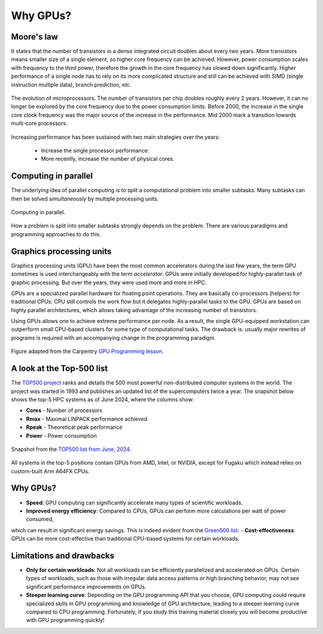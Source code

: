 .. _gpu-history:


Why GPUs?
=========


.. questions::

   - What is Moore's law?
   - What problem do GPUs solve?

.. objectives::

   - Explain the historical development of microprocessors and how GPUs enable 
     continued scaling in computational power

.. instructor-note::

   - 15 min teaching
   - 0 min exercises


Moore's law
-----------

It states that the number of transistors in a dense integrated circuit doubles about every two years.
More transistors means smaller size of a single element, so higher core frequency can be achieved.
However, power consumption scales with frequency to the third power, therefore the growth in the core frequency has slowed down significantly.
Higher performance of a single node has to rely on its more complicated structure and still can be achieved with SIMD (single instruction multiple data), branch prediction, etc.

.. figure:: img/history/microprocessor-trend-data.png
   :align: center

   The evolution of microprocessors.
   The number of transistors per chip doubles roughly every 2 years.
   However, it can no longer be explored by the core frequency due to the power consumption limits.
   Before 2000, the increase in the single core clock frequency was the major source of the 
   increase in the performance. Mid 2000 mark a transition towards multi-core processors.

Increasing performance has been sustained with two main strategies over the years:

    - Increase the single processor performance: 
    - More recently, increase the number of physical cores.


Computing in parallel
---------------------

The underlying idea of parallel computing is to split a computational problem into smaller 
subtasks. Many subtasks can then be solved *simultaneously* by multiple processing units. 

.. figure:: img/history/compp.png
   :align: center
   
   Computing in parallel.

How a problem is split into smaller subtasks strongly depends on the problem. 
There are various paradigms and programming approaches to do this. 


Graphics processing units
-------------------------

Graphics processing units (GPU) have been the most common accelerators during the last few years, the term GPU sometimes is used interchangeably with the term *accelerator*.
GPUs were initially developed for highly-parallel task of graphic processing.
But over the years, they were used more and more in HPC.

GPUs are a specialized parallel hardware for floating point operations.
They are basically co-processors (helpers) for traditional CPUs: CPU still controls the work flow
but it delegates highly-parallel tasks to the GPU.
GPUs are based on highly parallel architectures, which allows taking advantage of the 
increasing number of transistors.

Using GPUs allows one to achieve extreme performance per node.
As a result, the single GPU-equipped workstation can outperform small CPU-based clusters 
for some type of computational tasks. The drawback is: usually major rewrites of programs is required
with an accompanying change in the programming paradigm.

.. callout:: Host vs device

   GPU-enabled systems require a heterogeneous programming model that involves both 
   CPU and GPU, where the CPU and its memory are referred to as the host, 
   and the GPU and its memory as the device.

.. figure:: img/history/CPU_and_GPU_separated.png
   :align: center

   Figure adapted from the Carpentry `GPU Programming lesson <https://carpentries-incubator.github.io/lesson-gpu-programming/>`__.


A look at the Top-500 list
--------------------------

The `TOP500 project <https://www.top500.org/>`__ ranks and details the 500 most powerful non-distributed computer systems in the world. The project was started in 1993 and publishes an updated list of the supercomputers twice a year. The snapshot below shows the top-5 HPC systems as of June 2024, where the columns show:

- **Cores** - Number of processors 
- **Rmax** - Maximal LINPACK performance achieved
- **Rpeak** - Theoretical peak performance
- **Power** - Power consumption

.. figure:: img/history/top-5.png
   :align: center

   Snapshot from the `TOP500 list from June, 2024 <https://www.top500.org/lists/top500/2024/06/>`__.

All systems in the top-5 positions contain GPUs from AMD, Intel, or NVIDIA, except for Fugaku which instead relies on custom-built Arm A64FX CPUs.


Why GPUs?
---------

- **Speed**: GPU computing can significantly accelerate many types of scientific workloads.
- **Improved energy efficiency**: Compared to CPUs, GPUs can perform more calculations per watt of power consumed, 
which can result in significant energy savings. This is indeed evident from the `Green500 list <https://www.top500.org/lists/green500/2024/06/>`__.
- **Cost-effectiveness**: GPUs can be more cost-effective than traditional CPU-based systems for certain workloads.


Limitations and drawbacks
-------------------------

- **Only for certain workloads**: Not all workloads can be efficiently parallelized and accelerated on GPUs. Certain types of workloads, such as those with irregular data access patterns or high branching behavior, may not see significant performance improvements on GPUs.
- **Steeper learning curve**: Depending on the GPU programming API that you choose, GPU computing could require specialized skills in GPU programming and knowledge of GPU architecture, leading to a steeper learning curve compared to CPU programming. Fortunately, if you study this training material closely you will become productive with GPU programming quickly!



.. keypoints::

   - GPUs are accelerators for some types of tasks
   - Highly parallilizable compute-intensive tasks are suitable for GPUs
   - New programming skills are needed to use GPUs efficiently
